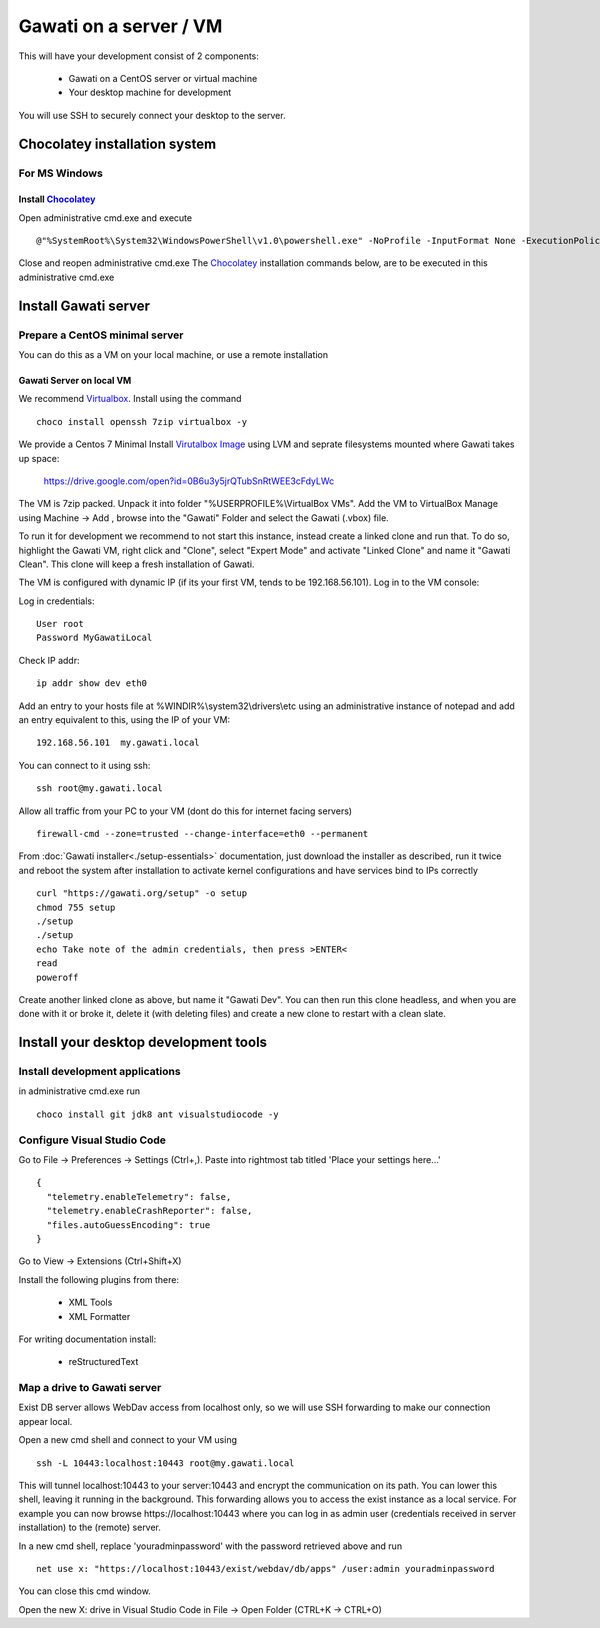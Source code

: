 Gawati on a server / VM
#######################

This will have your development consist of 2 components:

  - Gawati on a CentOS server or virtual machine
  - Your desktop machine for development

You will use SSH to securely connect your desktop to the server.


Chocolatey installation system
******************************

For MS Windows
""""""""""""""

Install `Chocolatey`_
'''''''''''''''''''''

Open administrative cmd.exe and execute ::

  @"%SystemRoot%\System32\WindowsPowerShell\v1.0\powershell.exe" -NoProfile -InputFormat None -ExecutionPolicy Bypass -Command "iex ((New-Object System.Net.WebClient).DownloadString('https://chocolatey.org/install.ps1'))" && SET "PATH=%PATH%;%ALLUSERSPROFILE%\chocolatey\bin"

Close and reopen administrative cmd.exe
The `Chocolatey`_ installation commands below, are to be executed in this administrative cmd.exe


Install Gawati server
*********************

Prepare a CentOS minimal server
"""""""""""""""""""""""""""""""

You can do this as a VM on your local machine, or use a remote installation


Gawati Server on local VM
'''''''''''''''''''''''''

We recommend `Virtualbox`_. Install using the command ::

  choco install openssh 7zip virtualbox -y

We provide a Centos 7 Minimal Install `Virutalbox Image`_ using LVM and seprate
filesystems mounted where Gawati takes up space:

  https://drive.google.com/open?id=0B6u3y5jrQTubSnRtWEE3cFdyLWc

The VM is 7zip packed. Unpack it into folder "%USERPROFILE%\\VirtualBox VMs".
Add the VM to VirtualBox Manage using Machine -> Add , browse into the "Gawati"
Folder and select the Gawati (.vbox) file.

To run it for development we recommend to not start this instance, instead create
a linked clone and run that. To do so, highlight the Gawati VM, right click and
"Clone", select "Expert Mode" and activate "Linked Clone" and name it "Gawati Clean".
This clone will keep a fresh installation of Gawati.

The VM is configured with dynamic IP (if its your first VM, tends to be 192.168.56.101).
Log in to the VM console:

Log in credentials::

  User root
  Password MyGawatiLocal

Check IP addr::

  ip addr show dev eth0

Add an entry to your hosts file at %WINDIR%\\system32\\drivers\\etc using an
administrative instance of notepad and add an entry equivalent to this, using the
IP of your VM::

  192.168.56.101  my.gawati.local

You can connect to it using ssh::

  ssh root@my.gawati.local

Allow all traffic from your PC to your VM (dont do this for internet facing servers) ::

  firewall-cmd --zone=trusted --change-interface=eth0 --permanent

From :doc:`Gawati installer<./setup-essentials>` documentation, just download the
installer as described, run it twice and reboot the system after installation
to activate kernel configurations and have services bind to IPs correctly ::

  curl "https://gawati.org/setup" -o setup
  chmod 755 setup
  ./setup
  ./setup
  echo Take note of the admin credentials, then press >ENTER<
  read
  poweroff

Create another linked clone as above, but name it "Gawati Dev".
You can then run this clone headless, and when you are done with it or broke it,
delete it (with deleting files) and create a new clone to restart with a clean slate.


Install your desktop development tools
**************************************

Install development applications
""""""""""""""""""""""""""""""""

in administrative cmd.exe run ::

  choco install git jdk8 ant visualstudiocode -y


Configure Visual Studio Code
""""""""""""""""""""""""""""

Go to File -> Preferences -> Settings (Ctrl+,). Paste into rightmost tab titled
'Place your settings here...' ::

  {
    "telemetry.enableTelemetry": false,
    "telemetry.enableCrashReporter": false,
    "files.autoGuessEncoding": true
  }

Go to View -> Extensions (Ctrl+Shift+X)

Install the following plugins from there:

 - XML Tools
 - XML Formatter

For writing documentation install:

 - reStructuredText


Map a drive to Gawati server
""""""""""""""""""""""""""""

Exist DB server allows WebDav access from localhost only, so we will use SSH
forwarding to make our connection appear local.

Open a new cmd shell and connect to your VM using ::

  ssh -L 10443:localhost:10443 root@my.gawati.local

This will tunnel localhost:10443 to your server:10443 and encrypt the communication
on its path. You can lower this shell, leaving it running in the background. This
forwarding allows you to access the exist instance as a local service. For example
you can now browse https://localhost:10443 where you can log in as admin user (credentials
received in server installation) to the (remote) server.

In a new cmd shell, replace 'youradminpassword' with the password retrieved
above and run ::

  net use x: "https://localhost:10443/exist/webdav/db/apps" /user:admin youradminpassword

You can close this cmd window.

Open the new X: drive in Visual Studio Code in File -> Open Folder (CTRL+K -> CTRL+O)


.. _Chocolatey: https://chocolatey.org/
.. _Virtualbox: https://www.virtualbox.org/
.. _Virutalbox Image: https://drive.google.com/open?id=0B6u3y5jrQTubSnRtWEE3cFdyLWc
